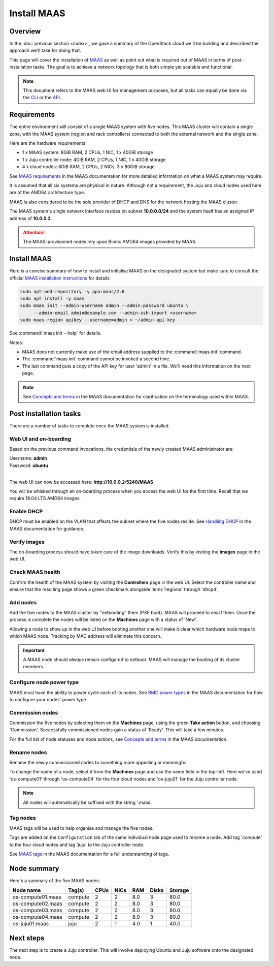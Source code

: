 ============
Install MAAS
============

Overview
--------

In the :doc:`previous section <index>`, we gave a summary of the OpenStack
cloud we'll be building and described the approach we'll take for doing that.

This page will cover the installation of `MAAS`_ as well as point out what is
required out of MAAS in terms of post-installation tasks. The goal is to
achieve a network topology that is both simple yet scalable and functional.

.. note::

   This document refers to the MAAS web UI for management purposes, but all
   tasks can equally be done via the `CLI`_ or the `API`_.

Requirements
------------

The entire environment will consist of a single MAAS system with five nodes.
This MAAS cluster will contain a single zone, with the MAAS system (region and
rack controllers) connected to both the external network and the single zone.

Here are the hardware requirements:

* 1 x MAAS system: 8GiB RAM, 2 CPUs, 1 NIC, 1 x 40GiB storage
* 1 x Juju controller node: 4GiB RAM, 2 CPUs, 1 NIC, 1 x 40GiB storage
* 4 x cloud nodes: 8GiB RAM, 2 CPUs, 2 NICs, 3 x 80GiB storage

See `MAAS requirements`_ in the MAAS documentation for more detailed
information on what a MAAS system may require.

It is assumed that all six systems are physical in nature. Although not a
requirement, the Juju and cloud nodes used here are of the AMD64 architecture
type.

MAAS is also considered to be the sole provider of DHCP and DNS for the network
hosting the MAAS cluster.

The MAAS system's single network interface resides on subnet **10.0.0.0/24**
and the system itself has an assigned IP address of **10.0.0.2**.

.. attention::

   The MAAS-provisioned nodes rely upon Bionic AMD64 images provided by MAAS.

.. _install_maas:

Install MAAS
------------

Here is a concise summary of how to install and initialise MAAS on the
designated system but make sure to consult the official `MAAS installation
instructions`_ for details:

.. code-block:: console

   sudo apt-add-repository -y ppa:maas/2.6
   sudo apt install -y maas
   sudo maas init --admin-username admin --admin-password ubuntu \
   	--admin-email admin@example.com --admin-ssh-import <username>
   sudo maas-region apikey --username=admin > ~/admin-api-key

See :command:`maas init --help` for details.

Notes:

* MAAS does not currently make use of the email address supplied to the
  :command:`maas init` command.
* The :command:`maas init` command cannot be invoked a second time.
* The last command puts a copy of the API key for user 'admin' in a file. We'll
  need this information on the next page.

.. note::

   See `Concepts and terms`_ in the MAAS documentation for clarification on the
   terminology used within MAAS.

Post installation tasks
-----------------------

There are a number of tasks to complete once the MAAS system is installed.

Web UI and on-boarding
~~~~~~~~~~~~~~~~~~~~~~

Based on the previous command invocations, the credentials of the newly created
MAAS administrator are:

| Username: **admin**
| Password: **ubuntu**
|

The web UI can now be accessed here: **http://10.0.0.2:5240/MAAS**

You will be whisked through an on-boarding process when you access the web UI
for the first time. Recall that we require 18.04 LTS AMD64 images.

Enable DHCP
~~~~~~~~~~~

DHCP must be enabled on the VLAN that affects the subnet where the five nodes
reside. See `Handling DHCP`_ in the MAAS documentation for guidance.

Verify images
~~~~~~~~~~~~~

The on-boarding process should have taken care of the image downloads. Verify
this by visiting the **Images** page in the web UI.

Check MAAS health
~~~~~~~~~~~~~~~~~

Confirm the health of the MAAS system by visiting the **Controllers** page in
the web UI. Select the controller name and ensure that the resulting page shows
a green checkmark alongside items 'regiond' through 'dhcpd'.

Add nodes
~~~~~~~~~

Add the five nodes to the MAAS cluster by "netbooting" them (PXE boot). MAAS
will proceed to *enlist* them. Once the process is complete the nodes will be
listed on the **Machines** page with a status of 'New'.

Allowing a node to show up in the web UI before booting another one will make
it clear which hardware node maps to which MAAS node. Tracking by MAC address
will eliminate this concern.

.. important::

   A MAAS node should *always* remain configured to netboot. MAAS will manage
   the booting of its cluster members.

Configure node power type
~~~~~~~~~~~~~~~~~~~~~~~~~

MAAS must have the ability to power cycle each of its nodes. See `BMC power
types`_ in the MAAS documentation for how to configure your nodes' power type.

.. _commission_nodes:

Commission nodes
~~~~~~~~~~~~~~~~

Commission the five nodes by selecting them on the **Machines** page, using the
green **Take action** button, and choosing 'Commission'. Successfully
commissioned nodes gain a status of 'Ready'. This will take a few minutes.

For the full list of node statuses and node actions, see `Concepts and terms`_
in the MAAS documentation.

Rename nodes
~~~~~~~~~~~~

Rename the newly commissioned nodes to something more appealing or meaningful.

To change the name of a node, select it from the **Machines** page and use the
name field in the top-left. Here we've used 'os-compute01' through
'os-compute04' for the four cloud nodes and 'os-juju01' for the Juju controller
node.

.. note::

   All nodes will automatically be suffixed with the string '.maas'.

.. _tag_nodes:

Tag nodes
~~~~~~~~~

MAAS tags will be used to help organise and manage the five nodes.

Tags are added on the ``Configuration`` tab of the same individual node page
used to rename a node. Add tag 'compute' to the four cloud nodes and tag 'juju'
to the Juju controller node.

See `MAAS tags`_ in the MAAS documentation for a full understanding of tags.

Node summary
------------

Here's a summary of the five MAAS nodes:

+---------------------+-----------+------+------+-----+-------+---------+
| Node name           | Tag(s)    | CPUs | NICs | RAM | Disks | Storage |
+=====================+===========+======+======+=====+=======+=========+
| os-compute01.maas   | compute   | 2    | 2    | 8.0 | 3     | 80.0    |
+---------------------+-----------+------+------+-----+-------+---------+
| os-compute02.maas   | compute   | 2    | 2    | 8.0 | 3     | 80.0    |
+---------------------+-----------+------+------+-----+-------+---------+
| os-compute03.maas   | compute   | 2    | 2    | 8.0 | 3     | 80.0    |
+---------------------+-----------+------+------+-----+-------+---------+
| os-compute04.maas   | compute   | 2    | 2    | 8.0 | 3     | 80.0    |
+---------------------+-----------+------+------+-----+-------+---------+
| os-juju01.maas      | juju      | 2    | 1    | 4.0 | 1     | 40.0    |
+---------------------+-----------+------+------+-----+-------+---------+

Next steps
----------

The next step is to create a Juju controller. This will involve deploying
Ubuntu and Juju software onto the designated node.

.. LINKS
.. _CLI: https://maas.io/docs/maas-cli
.. _API: https://maas.io/docs/api
.. _MAAS: https://maas.io
.. _MAAS requirements: https://maas.io/docs/maas-requirements
.. _MAAS installation instructions: https://maas.io/docs/install-from-packages
.. _Concepts and terms: https://maas.io/docs/concepts-and-terms
.. _Handling DHCP: https://maas.io/docs/dhcp
.. _BMC power types: https://maas.io/docs/bmc-power-types
.. _MAAS tags: https://maas.io/docs/tags
